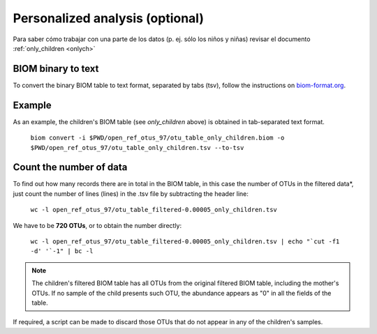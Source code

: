 Personalized analysis (optional)
================================
Para saber cómo trabajar con una parte de los datos (p. ej. sólo los niños y niñas) revisar el documento :ref:`only_children <onlych>`

BIOM binary to text
-------------------

To convert the binary BIOM table to text format, separated by tabs (tsv), follow the instructions on `biom-format.org <http://biom-format.org/>`_.

Example
-------
As an example, the children's BIOM table (see *only_children* above) is obtained in tab-separated text format.

    ``biom convert -i $PWD/open_ref_otus_97/otu_table_only_children.biom -o $PWD/open_ref_otus_97/otu_table_only_children.tsv --to-tsv``

Count the number of data
------------------------

To find out how many records there are in total in the BIOM table, in this case the number of OTUs in the filtered data*, just count the number of lines (lines) in the .tsv file by subtracting the header line:

    ``wc -l open_ref_otus_97/otu_table_filtered-0.00005_only_children.tsv``

We have to be **720 OTUs**, or to obtain the number directly:

    ``wc -l open_ref_otus_97/otu_table_filtered-0.00005_only_children.tsv | echo "`cut -f1 -d' '`-1" | bc -l``

.. note::
    The children's filtered BIOM table has all OTUs from the original filtered BIOM table, including the mother's OTUs. If no sample of the child presents such OTU, the abundance appears as "0" in all the fields of the table.

If required, a script can be made to discard those OTUs that do not appear in any of the children's samples.